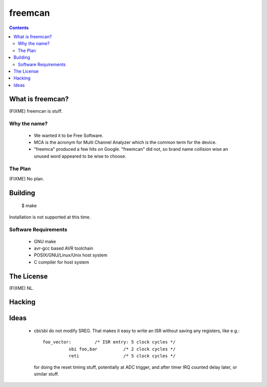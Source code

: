 freemcan
========

.. contents::



What is freemcan?
-----------------

(FIXME) freemcan is stuff.


Why the name?
~~~~~~~~~~~~~

  * We wanted it to be Free Software.
  * MCA is the acronym for Multi Channel Analyzer which is the common
    term for the device.
  * "freemca" produced a few hits on Google. "freemcan" did not, so
    brand name collision wise an unused word appeared to be wise to
    choose.


The Plan
~~~~~~~~

(FIXME) No plan.




Building
--------

  $ make

Installation is not supported at this time.


Software Requirements
~~~~~~~~~~~~~~~~~~~~~

  * GNU make
  * avr-gcc based AVR toolchain
  * POSIX/GNU/Linux/Unix host system
  * C compiler for host system



The License
-----------

(FIXME) NL.


Hacking
-------


Ideas
-----

  * cbi/sbi do not modify SREG. That makes it easy to write an ISR
    without saving any registers, like e.g.::

       foo_vector:         /* ISR entry: 5 clock cycles */
                 sbi foo,bar          /* 2 clock cycles */
                 reti                 /* 5 clock cycles */

    for doing the reset timing stuff, potentially at ADC trigger, and
    after timer IRQ counted delay later, or similar stuff.

